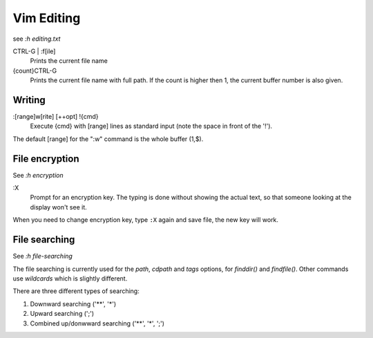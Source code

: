 Vim Editing
===========

see *:h editing.txt*

CTRL-G | :f[ile]
    Prints the current file name

{count}CTRL-G
    Prints the current file name with full path. If the count is higher then 1,
    the current buffer number is also given.


Writing
-------

:[range]w[rite] [++opt] !{cmd}
    Execute {cmd} with [range] lines as standard input (note the space in front
    of the '!'). 

The default [range] for the ":w" command is the whole buffer (1,$).


File encryption
---------------

See *:h encryption*

:X
    Prompt for an encryption key.  The typing is done without showing the
    actual text, so that someone looking at the display won't see it.

When you need to change encryption key, type ``:X`` again and save file, the
new key will work.


File searching
--------------

See *:h file-searching*

The file searching is currently used for the *path*, *cdpath* and *tags*
options, for `finddir()` and `findfile()`.  Other commands use `wildcards`
which is slightly different.

There are three different types of searching:

1.  Downward searching ('**', '*')
2.  Upward searching (';')
3.  Combined up/donwward searching ('**', '*', ';')
    
